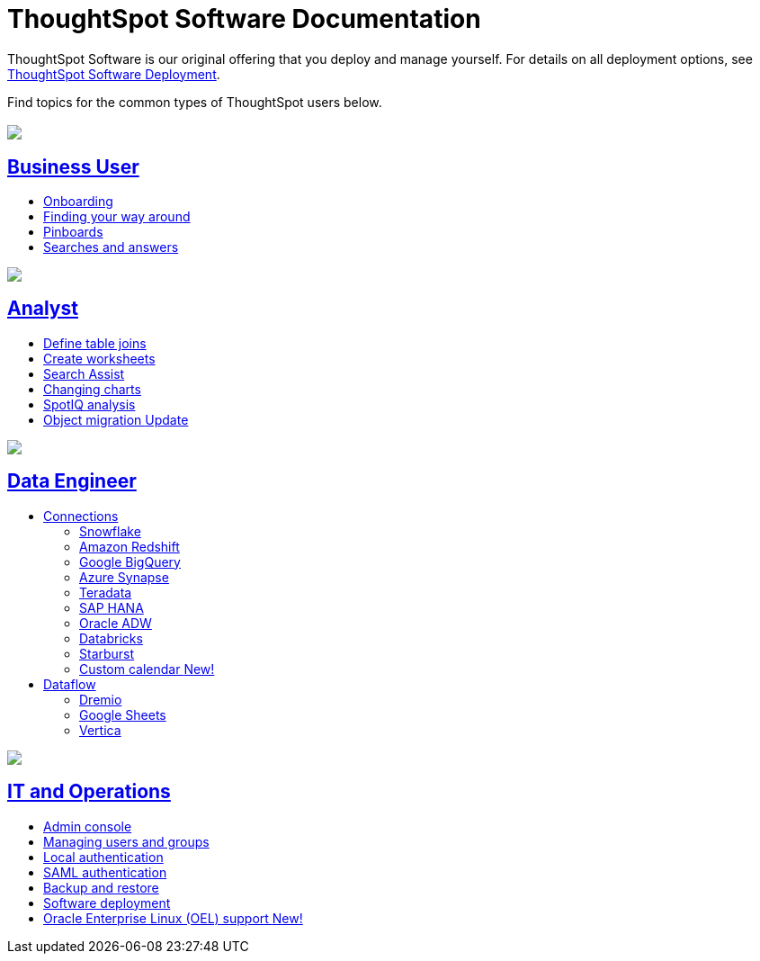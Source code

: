 = ThoughtSpot Software Documentation
:page-layout: home-branch

++++
<style>
/* remove drop shadows from persona boxes */
.home .columns .box {
    -webkit-box-shadow: 0 0px 0px rgba(0,0,0,0) !important;
    box-shadow: 0 0px 0px rgba(0,0,0,0) !important;
}
</style>
++++

ThoughtSpot Software is our original offering that you deploy and manage yourself. For details on all deployment options, see xref:deployment-sw.adoc[ThoughtSpot Software Deployment].

Find topics for the common types of ThoughtSpot users below.

[.conceal-title]
== {empty}
++++
<div class="columns">
  <div class="box">
    <img src="_images/persona-business-user.png">
    <h2>
      <a href="https://docs.thoughtspot.com/software/7.1/business-user">Business User</a>
    </h2>
    <ul>
      <li><a href="https://docs.thoughtspot.com/software/7.1/onboarding">Onboarding</a></li>
      <li><a href="https://docs.thoughtspot.com/software/7.1/navigating-thoughtspot">Finding your way around</a></li>
      <li><a href="https://docs.thoughtspot.com/software/7.1/pinboards">Pinboards</a></li>
      <li><a href="https://docs.thoughtspot.com/software/7.1/search">Searches and answers</a></li>
    </ul>
    </div>
  <div class="box">
    <img src="_images/persona-analyst.png">
    <h2>
      <a href="https://docs.thoughtspot.com/software/7.1/analyst">Analyst</a>
    </h2>
    <ul>
      <li><a href="https://docs.thoughtspot.com/software/7.1/relationship-create">Define table joins</a></li>
      <li><a href="https://docs.thoughtspot.com/software/7.1/worksheets">Create worksheets</a></li>
      <li><a href="https://docs.thoughtspot.com/software/7.1/search-assist">Search Assist</a></li>
      <li><a href="https://docs.thoughtspot.com/software/7.1/chart-change">Changing charts</a></li>
      <li><a href="https://docs.thoughtspot.com/software/7.1/spotiq">SpotIQ analysis</a></li>
      <li><a href="https://docs.thoughtspot.com/software/7.1/scriptability">Object migration <span class="badge badge-update">Update</span></a></li>
    </ul>
    </div>
  <div class="box">
    <img src="_images/persona-data-engineer.png">
    <h2>
      <a href="https://docs.thoughtspot.com/software/7.1/data-engineer">Data Engineer</a>
    </h2>
    <ul>
        <li><a href="https://docs.thoughtspot.com/software/7.1/connections">Connections</a></li>
      <ul>
        <li><a href="https://docs.thoughtspot.com/software/7.1/connections-snowflake">Snowflake</a></li>
        <li><a href="https://docs.thoughtspot.com/software/7.1/connections-redshift">Amazon Redshift</a></li>
        <li><a href="https://docs.thoughtspot.com/software/7.1/connections-gbq">Google BigQuery</a></li>
        <li><a href="https://docs.thoughtspot.com/software/7.1/connections-synapse">Azure Synapse</a></li>
        <li><a href="https://docs.thoughtspot.com/software/7.1/connections-teradata">Teradata</a></li>
        <li><a href="https://docs.thoughtspot.com/software/7.1/connections-hana">SAP HANA</a></li>
        <li><a href="https://docs.thoughtspot.com/software/7.1/connections-adw">Oracle ADW</a></li>
        <li><a href="https://docs.thoughtspot.com/software/7.1/connections-databricks">Databricks</a></li>
        <li><a href="https://docs.thoughtspot.com/software/7.1/connections-starburst">Starburst</a></li>
        <li><a href="https://docs.thoughtspot.com/software/7.1/connections-cust-cal">Custom calendar  <span class="badge badge-new">New!</span></a></li>
      </ul>
        <li><a href="https://docs.thoughtspot.com/software/7.1/dataflow">Dataflow</a></li>
        <ul>
        <li><a href="https://docs.thoughtspot.com/software/7.1/dataflow-dremio">Dremio</a></li>
        <li><a href="https://docs.thoughtspot.com/software/7.1/dataflow-google-sheets">Google Sheets</a></li>
        <li><a href="https://docs.thoughtspot.com/software/7.1/dataflow-vertica">Vertica</a></li>
        </ul>

    </ul>
    </div>
      <div class="box">
        <img src="_images/persona-it-ops.png">
        <h2>
          <a href="https://docs.thoughtspot.com/software/7.1/it-ops">IT and Operations
        </h2>
        <ul>
         <li><a href="https://docs.thoughtspot.com/software/7.1/admin-portal">Admin console</a></li>
          <li><a href="https://docs.thoughtspot.com/software/7.1/users-groups">Managing users and groups</a></li>
       <li><a href="https://docs.thoughtspot.com/software/7.1/internal-auth">Local authentication</a></li>
       <li><a href="https://docs.thoughtspot.com/software/7.1/saml">SAML authentication</a></li>
          <li><a href="https://docs.thoughtspot.com/software/7.1/backup-strategy">Backup and restore</a></li>
          <li><a href="https://docs.thoughtspot.com/software/7.1/deployment-sw">Software deployment</a></li>
          <li><a href="https://docs.thoughtspot.com/software/7.1/rhel">Oracle Enterprise Linux (OEL) support <span class="badge badge-new">New!</span> </a></li>
        </ul>
        </div>
 </div>
 <!-- 2nd row of 3-column layout -->
 <!-- <div class="columns">
   <div class="box2">
     <img src="_images/persona-it-ops.png">
     <h2>
       <a href="https://docs.thoughtspot.com/software/7.1/it-ops.html">IT and Operations
     </h2>
     <ul>
      <li><a href="https://docs.thoughtspot.com/software/7.1/admin-portal.html">Admin Console</a></li>
       <li><a href="https://docs.thoughtspot.com/software/7.1/users-groups.html">Managing users and groups</a></li>
    <li><a href="https://docs.thoughtspot.com/software/7.1/internal-auth.html">Local authentication</a></li>
    <li><a href="https://docs.thoughtspot.com/software/7.1/saml.html">SAML authentication</a></li>
       <li><a href="https://docs.thoughtspot.com/software/7.1/backup-strategy.html">Backup and restore</a></li>
       <li><a href="https://docs.thoughtspot.com/software/7.1/deployment-sw.html ">Software deployment</a></li>
       <li><a href="https://docs.thoughtspot.com/software/7.1/rhel.html">Oracle Enterprise Linux (OEL) support <span class="badge badge-new">New!</span> </a></li>
     </ul>
     </div>
     <div class="box2">
       <img src="_images/persona-developer.png">
       <h2>
         <a href="https://docs.thoughtspot.com/software/7.1/developer.html">Developer</a>
       </h2>
       <ul>
         <!-- <li><a href="https://docs.thoughtspot.com/software/7.1/embedding-overview.html">Embedding</a></li>
         <li><a href="https://docs.thoughtspot.com/software/7.1/js-api.html">Use the JavaScript API</a></li>
        <li><a href="https://docs.thoughtspot.com/software/7.1/saml-integration.html">SAML</a></li>
        <li><a href="https://docs.thoughtspot.com/software/7.1/data-api.html">Data REST API</a></li>
         <li><a href="https://docs.thoughtspot.com/software/7.1/public-api-reference.html">Public API reference</a></li>
            <li><a href="https://docs.thoughtspot.com/software/7.1/runtime-filters.html">Runtime Filters</a></li>
            <!--<li><a href="https://docs.thoughtspot.com/software/7.1/customization.html">Customization</a></li>
       </ul>
       </div>
   <div class="box2">
     <img src="_images/persona-data-engineer.png">
     <h2>
       <a href="https://docs.thoughtspot.com/software/7.1/data-engineer.html">More...</a>
     </h2>
     <ul>
         <li><a href="https://cloud-docs.thoughtspot.com">ThoughtSpot Cloud documentation</a>
         <li><a href="https://www.thoughtspot.com/">ThoughtSpot website</a></li>
         <li><a href="https://training.thoughtspot.com/">ThoughtSpot U</a></li>
         <li><a href="https://community.thoughtspot.com/customers/s/">ThoughtSpot Community</a></li>
       </ul>
     </ul>
     </div>
  </div>  -->
++++

